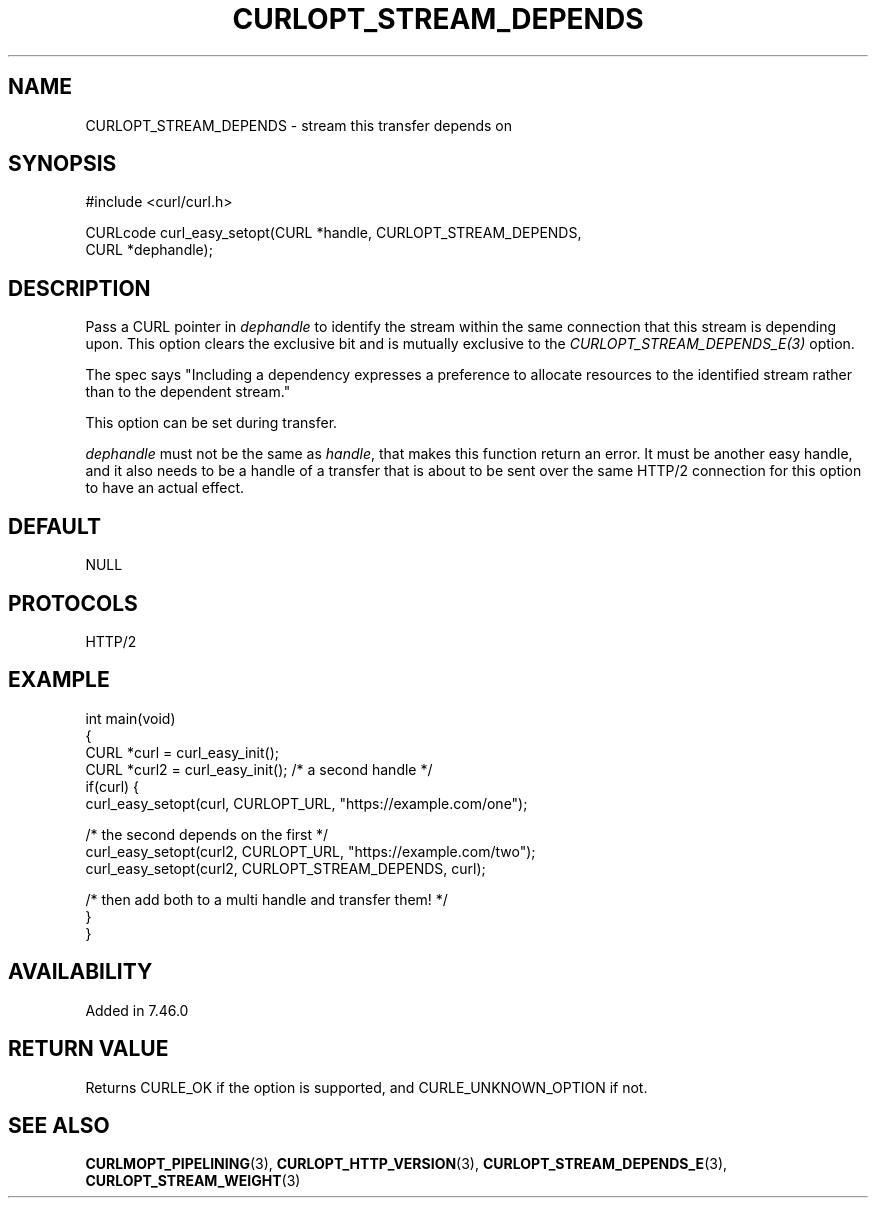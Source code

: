 .\" generated by cd2nroff 0.1 from CURLOPT_STREAM_DEPENDS.md
.TH CURLOPT_STREAM_DEPENDS 3 "November 25 2024" libcurl
.SH NAME
CURLOPT_STREAM_DEPENDS \- stream this transfer depends on
.SH SYNOPSIS
.nf
#include <curl/curl.h>

CURLcode curl_easy_setopt(CURL *handle, CURLOPT_STREAM_DEPENDS,
                          CURL *dephandle);
.fi
.SH DESCRIPTION
Pass a CURL pointer in \fIdephandle\fP to identify the stream within the same
connection that this stream is depending upon. This option clears the
exclusive bit and is mutually exclusive to the \fICURLOPT_STREAM_DEPENDS_E(3)\fP
option.

The spec says "Including a dependency expresses a preference to allocate
resources to the identified stream rather than to the dependent stream."

This option can be set during transfer.

\fIdephandle\fP must not be the same as \fIhandle\fP, that makes this function return
an error. It must be another easy handle, and it also needs to be a handle of
a transfer that is about to be sent over the same HTTP/2 connection for this
option to have an actual effect.
.SH DEFAULT
NULL
.SH PROTOCOLS
HTTP/2
.SH EXAMPLE
.nf
int main(void)
{
  CURL *curl = curl_easy_init();
  CURL *curl2 = curl_easy_init(); /* a second handle */
  if(curl) {
    curl_easy_setopt(curl, CURLOPT_URL, "https://example.com/one");

    /* the second depends on the first */
    curl_easy_setopt(curl2, CURLOPT_URL, "https://example.com/two");
    curl_easy_setopt(curl2, CURLOPT_STREAM_DEPENDS, curl);

    /* then add both to a multi handle and transfer them! */
  }
}
.fi
.SH AVAILABILITY
Added in 7.46.0
.SH RETURN VALUE
Returns CURLE_OK if the option is supported, and CURLE_UNKNOWN_OPTION if not.
.SH SEE ALSO
.BR CURLMOPT_PIPELINING (3),
.BR CURLOPT_HTTP_VERSION (3),
.BR CURLOPT_STREAM_DEPENDS_E (3),
.BR CURLOPT_STREAM_WEIGHT (3)

